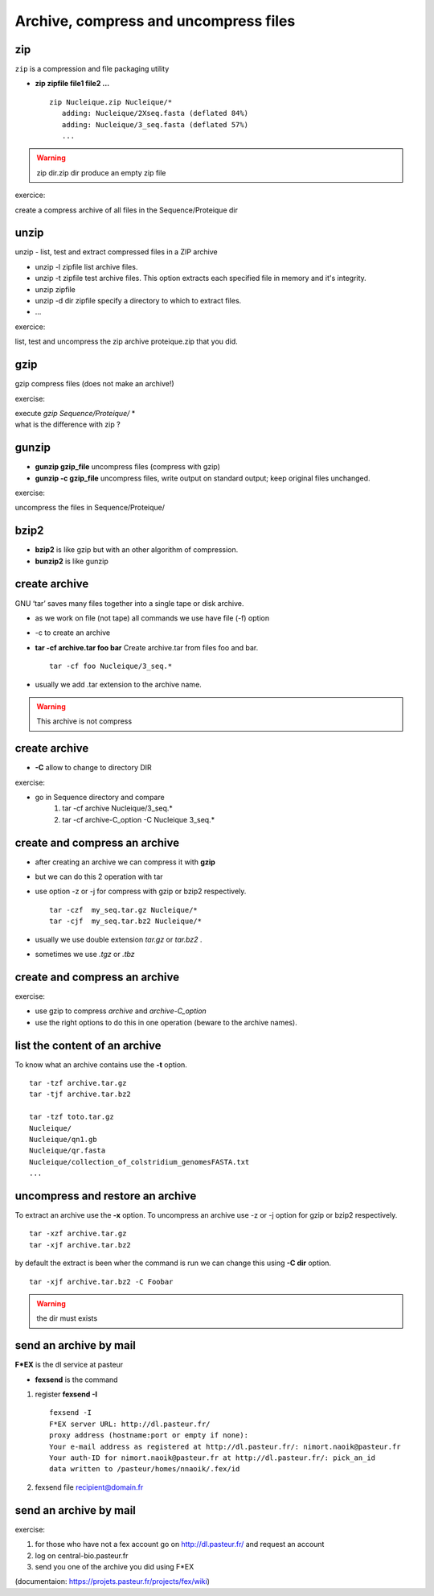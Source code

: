 .. _Archive_and_compressed_files:

**************************************
Archive, compress and uncompress files
**************************************

zip
===


``zip`` is a compression and file packaging utility 

* **zip zipfile file1 file2 ...** ::

   zip Nucleique.zip Nucleique/*
      adding: Nucleique/2Xseq.fasta (deflated 84%)
      adding: Nucleique/3_seq.fasta (deflated 57%)
      ...
      
.. warning:: zip dir.zip dir produce an empty zip file

exercice:

create a compress archive of all files in the Sequence/Proteique dir

unzip
=====

unzip - list, test and extract compressed files in a ZIP archive

* unzip -l zipfile list archive files.
* unzip -t zipfile test archive files. 
  This option extracts each specified file in memory and it's integrity.
* unzip zipfile 
* unzip -d dir zipfile specify a directory to which to extract files.
* ...

exercice:

list, test and uncompress the zip archive proteique.zip that you did.

gzip
====

.. role:: red

gzip compress files (:red:`does not make an archive!`)

exercise:

| execute *gzip Sequence/Proteique/* *
| what is the difference with zip ?

gunzip
======

* **gunzip  gzip_file** uncompress files (compress with gzip)
* **gunzip -c gzip_file** uncompress files, write output on standard output; keep original files unchanged. 

exercise:
   
uncompress the files in Sequence/Proteique/

bzip2
=====

* **bzip2** is like gzip but with an other algorithm of compression.
* **bunzip2** is like gunzip

create archive
==============

GNU ‘tar’ saves many files together into a single tape or disk archive.

* as we work on file (not tape) all commands we use have file (-f) option
* -c to create an archive 
* **tar -cf archive.tar foo bar** 
  Create archive.tar from files foo and bar. ::
   
   tar -cf foo Nucleique/3_seq.*
   
* usually we add .tar extension to the archive name.

.. warning:: This archive is not compress

create archive
==============

* **-C** allow to change to directory DIR

exercise:

* go in Sequence directory and compare
   #. tar -cf archive Nucleique/3_seq.*
   #. tar -cf archive-C_option -C Nucleique 3_seq.*


create and compress an archive
==============================

* after creating an archive we can compress it with **gzip**
* but we can do this 2 operation with tar 
   
* use option -z or -j for compress with gzip or bzip2 respectively. ::
 
   tar -czf  my_seq.tar.gz Nucleique/*
   tar -cjf  my_seq.tar.bz2 Nucleique/*
   
* usually we use double extension *tar.gz* or *tar.bz2* .
* sometimes we use *.tgz* or *.tbz*

create and compress an archive
==============================
exercise:

* use gzip to compress *archive* and *archive-C_option*
* use the right options to do this in one operation (beware to the archive names).

list the content of an archive
==============================

To know what an archive contains use the **-t** option. ::

   tar -tzf archive.tar.gz
   tar -tjf archive.tar.bz2

   tar -tzf toto.tar.gz 
   Nucleique/
   Nucleique/qn1.gb
   Nucleique/qr.fasta
   Nucleique/collection_of_colstridium_genomesFASTA.txt
   ...

uncompress and restore an archive
=================================
 
To extract an archive use the **-x** option. 
To uncompress an archive use -z or -j option for gzip or bzip2 respectively. ::

   tar -xzf archive.tar.gz 
   tar -xjf archive.tar.bz2 
   
by default the extract is been wher the command is run
we can change this using **-C dir** option. ::

   tar -xjf archive.tar.bz2 -C Foobar

.. warning:: the dir must exists  


send an archive by mail
=======================

**F\*EX** is the dl service at pasteur

* **fexsend** is the command

#. register **fexsend -I** ::

      fexsend -I
      F*EX server URL: http://dl.pasteur.fr/
      proxy address (hostname:port or empty if none): 
      Your e-mail address as registered at http://dl.pasteur.fr/: nimort.naoik@pasteur.fr
      Your auth-ID for nimort.naoik@pasteur.fr at http://dl.pasteur.fr/: pick_an_id
      data written to /pasteur/homes/nnaoik/.fex/id
   
#. fexsend file recipient@domain.fr

send an archive by mail
=======================

exercise:

#. for those who have not a fex account go on http://dl.pasteur.fr/
   and request an account

#. log on central-bio.pasteur.fr
#. send you one of the archive you did using F\*EX

(documentaion: https://projets.pasteur.fr/projects/fex/wiki)

   
   